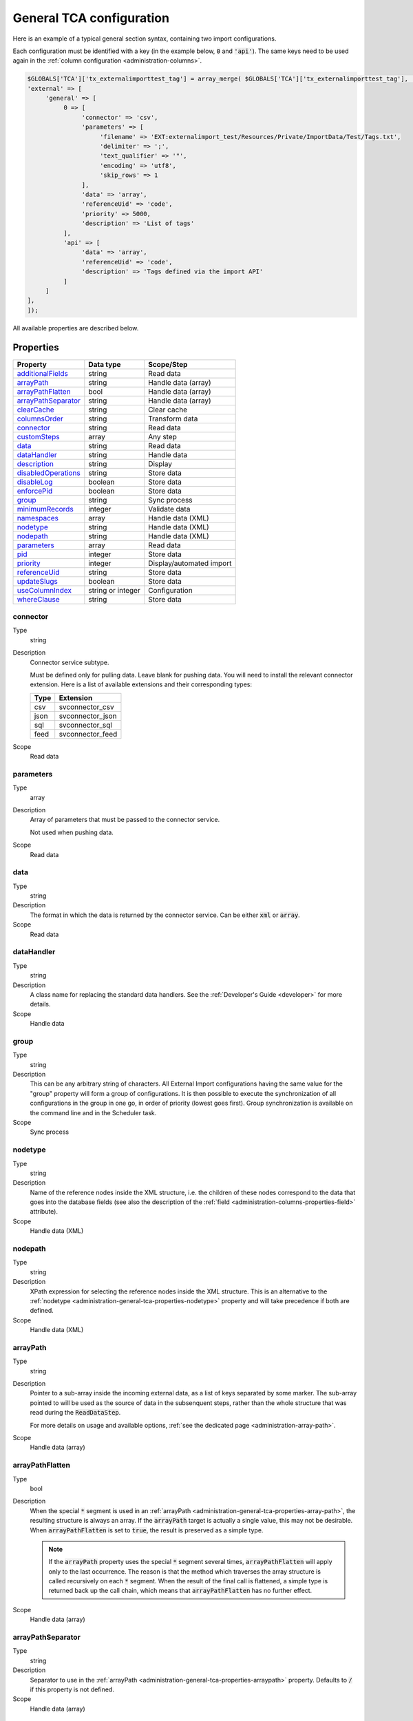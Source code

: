 ﻿.. include:: ../../Includes.txt


.. _administration-general-tca:

General TCA configuration
^^^^^^^^^^^^^^^^^^^^^^^^^

Here is an example of a typical general section syntax, containing two import configurations.

Each configuration must be identified with a key (in the example below, :code:`0` and  :code:`'api'`).
The same keys need to be used again in the :ref:`column configuration <administration-columns>`.

.. code-block:: php

	$GLOBALS['TCA']['tx_externalimporttest_tag'] = array_merge( $GLOBALS['TCA']['tx_externalimporttest_tag'], [
        'external' => [
             'general' => [
                  0 => [
                       'connector' => 'csv',
                       'parameters' => [
                            'filename' => 'EXT:externalimport_test/Resources/Private/ImportData/Test/Tags.txt',
                            'delimiter' => ';',
                            'text_qualifier' => '"',
                            'encoding' => 'utf8',
                            'skip_rows' => 1
                       ],
                       'data' => 'array',
                       'referenceUid' => 'code',
                       'priority' => 5000,
                       'description' => 'List of tags'
                  ],
                  'api' => [
                       'data' => 'array',
                       'referenceUid' => 'code',
                       'description' => 'Tags defined via the import API'
                  ]
             ]
        ],
	]);


All available properties are described below.


.. _administration-general-tca-properties:

Properties
""""""""""

.. container:: ts-properties

   ===================================== ================= ========================
   Property                              Data type         Scope/Step
   ===================================== ================= ========================
   additionalFields_                     string            Read data
   arrayPath_                            string            Handle data (array)
   arrayPathFlatten_                     bool              Handle data (array)
   arrayPathSeparator_                   string            Handle data (array)
   clearCache_                           string            Clear cache
   columnsOrder_                         string            Transform data
   connector_                            string            Read data
   customSteps_                          array             Any step
   data_                                 string            Read data
   dataHandler_                          string            Handle data
   description_                          string            Display
   disabledOperations_                   string            Store data
   disableLog_                           boolean           Store data
   enforcePid_                           boolean           Store data
   group_                                string            Sync process
   minimumRecords_                       integer           Validate data
   namespaces_                           array             Handle data (XML)
   nodetype_                             string            Handle data (XML)
   nodepath_                             string            Handle data (XML)
   parameters_                           array             Read data
   pid_                                  integer           Store data
   priority_                             integer           Display/automated import
   referenceUid_                         string            Store data
   updateSlugs_                          boolean           Store data
   useColumnIndex_                       string or integer Configuration
   whereClause_                          string            Store data
   ===================================== ================= ========================


.. _administration-general-tca-properties-connector:

connector
~~~~~~~~~

Type
  string

Description
  Connector service subtype.

  Must be defined only for pulling data. Leave blank for pushing data.
  You will need to install the relevant connector extension. Here is a list
  of available extensions and their corresponding types:

  ====  =================
  Type  Extension
  ====  =================
  csv   svconnector_csv
  json  svconnector_json
  sql   svconnector_sql
  feed  svconnector_feed
  ====  =================

Scope
  Read data


.. _administration-general-tca-properties-parameters:

parameters
~~~~~~~~~~

Type
  array

Description
  Array of parameters that must be passed to the connector service.

  Not used when pushing data.

Scope
  Read data


.. _administration-general-tca-properties-data:

data
~~~~

Type
  string

Description
  The format in which the data is returned by the connector service. Can
  be either :code:`xml` or :code:`array`.

Scope
  Read data


.. _administration-general-tca-properties-datahandler:

dataHandler
~~~~~~~~~~~

Type
  string

Description
  A class name for replacing the standard data handlers. See the
  :ref:`Developer's Guide <developer>` for more details.

Scope
  Handle data


.. _administration-general-tca-properties-group:

group
~~~~~

Type
  string

Description
  This can be any arbitrary string of characters. All External Import
  configurations having the same value for the "group" property will
  form a group of configurations. It is then possible to execute the
  synchronization of all configurations in the group in one go, in
  order of priority (lowest goes first). Group synchronization is available on the command
  line and in the Scheduler task.

Scope
  Sync process


.. _administration-general-tca-properties-nodetype:

nodetype
~~~~~~~~

Type
  string

Description
  Name of the reference nodes inside the XML structure, i.e. the
  children of these nodes correspond to the data that goes into the
  database fields (see also the description of the
  :ref:`field <administration-columns-properties-field>`
  attribute).

Scope
  Handle data (XML)


.. _administration-general-tca-properties-nodepath:

nodepath
~~~~~~~~

Type
  string

Description
  XPath expression for selecting the reference nodes inside the XML structure.
  This is an alternative to the :ref:`nodetype <administration-general-tca-properties-nodetype>`
  property and will take precedence if both are defined.

Scope
  Handle data (XML)


.. _administration-general-tca-properties-arraypath:

arrayPath
~~~~~~~~~

Type
  string

Description
  Pointer to a sub-array inside the incoming external data, as a list of keys
  separated by some marker. The sub-array pointed to will be used
  as the source of data in the subsenquent steps, rather than the whole structure
  that was read during the :code:`ReadDataStep`.

  For more details on usage and available options, :ref:`see the dedicated page <administration-array-path>`.

Scope
  Handle data (array)


.. _administration-general-tca-properties-arraypathflatten:

arrayPathFlatten
~~~~~~~~~~~~~~~~

Type
  bool

Description
  When the special :code:`*` segment is used in an :ref:`arrayPath <administration-general-tca-properties-array-path>`,
  the resulting structure is always an array. If the :code:`arrayPath` target is
  actually a single value, this may not be desirable. When :code:`arrayPathFlatten`
  is set to :code:`true`, the result is preserved as a simple type.

  .. note::

     If the :code:`arrayPath` property uses the special :code:`*` segment several times,
     :code:`arrayPathFlatten` will apply only to the last occurrence. The reason is that
     the method which traverses the array structure is called recursively on each :code:`*` segment.
     When the result of the final call is flattened, a simple type is returned back up the
     call chain, which means that :code:`arrayPathFlatten` has no further effect.

Scope
  Handle data (array)


.. _administration-general-tca-properties-arraypathseparator:

arrayPathSeparator
~~~~~~~~~~~~~~~~~~

Type
  string

Description
  Separator to use in the :ref:`arrayPath <administration-general-tca-properties-arraypath>` property.
  Defaults to :code:`/` if this property is not defined.

Scope
  Handle data (array)


.. _administration-general-tca-properties-reference-uid:

referenceUid
~~~~~~~~~~~~

Type
  string

Description
  Name of the column where the equivalent of a primary key for the
  external data is stored.

  Records for which this data does not exist are skipped (since version 6.1).
  This is tested with PHP's :code:`isset()` function. If you think your data
  may contain empty values and you wish to skip them too, use the
  :ref:`isEmpty <administration-transformations-properties-isempty>` transformation
  property with the :code:`invalidate` option set to :code:`true`.

  .. important::

     This is the name of a field in the TYPO3 CMS database, not in
     the external data! It is the field where the reference
     (or primary) key of the external data is stored.

Scope
  Store data


.. _administration-general-tca-properties-priority:

priority
~~~~~~~~

Type
  integer

Description
  A level of priority for the execution of the synchronization. Some tables
  may need to be synchronized before others if foreign relations are to
  be established. This gives a clue to the user and a strict order for
  scheduled synchronizations (either when synchronizing all configurations
  or when synchronizing a :ref:`group <administration-general-tca-properties-group>`).

  The lowest priority value goes first.

  If priority is not defined, a default value of 1000 is applied
  (defined by class constant :code:`\Cobweb\ExternalImport\Importer::DEFAULT_PRIORITY`).

  Not used when pushing data.

Scope
  Display/Automated import process


.. _administration-general-tca-properties-pid:

pid
~~~

Type
  string

Description
  ID of the page where the imported records should be stored. Can be
  ignored and the general storage pid is used instead
  (:ref:`see Configuration <installation-configuration>`).

Scope
  Store data


.. _administration-general-tca-properties-enforcepid:

enforcePid
~~~~~~~~~~

Type
  boolean

Description
  If this is set to true, all operations regarding existing records will
  be limited to records stored in the defined pid (i.e. either the above
  property or the general extension configuration). This has two
  consequences:

  #. when checking for existing records, those records will be selected
     only from the defined pid.

  #. when checking for records to delete, only records from the defined pid
     will be affected

  This is a convenient way of protecting records from operations started
  from within the external import process, so that it won't affect e.g.
  records created manually.

Scope
  Store data


.. _administration-general-tca-properties-usecolumnindex:

useColumnIndex
~~~~~~~~~~~~~~

Type
  string or integer

Description
  In a basic configuration the same index must be used for the general
  TCA configuration and for each column configuration. With this property
  it is possible to use a different index for the column configurations.
  The general configuration part has to exist with its own index (say "index A"), but the columns may refer
  to another index (say "index B") and thus their configuration does not need to be defined.
  Obviously the index referred to ("index B") must exist for columns.

  The type may be a string or an integer, because a configuration key
  may also be either a string or an integer.

  Since version 6.1, it is possible to define specific configurations for selected
  columns using the index from the general configuration ("index A"). It will not
  be overridden by the configuration corresponding to the index referred to with
  :code:`useColumnIndex` property ("index B").

  Example:

  .. code-block:: php

      'stable' => [
          'connector' => 'feed',
          'parameters' => [
              'uri' => 'EXT:externalimport_test/Resources/Private/ImportData/Test/StableProducts.xml',
              'encoding' => 'utf8'
          ],
          'group' => 'Products',
          'data' => 'xml',
          'nodetype' => 'products',
          'referenceUid' => 'sku',
          'priority' => 5120,
          'useColumnIndex' => 'base',
          ...
      ],

  This general configuration makes reference to the "base" configuration. This means
  that all columns will use the "base" configuration, unless they have a configuration
  using specifically the "stable" index. So the "sku" column will use the configuration
  from the "base" index:

  .. code-block:: php

     'sku' => [
         'exclude' => false,
         'label' => 'SKU',
         'config' => [
             'type' => 'input',
             'size' => 10
         ],
         'external' => [
             'base' => [
                 'xpath' => './self::*[@type="current"]/item',
                 'attribute' => 'sku'
             ],
             'products_for_stores' => [
                 'field' => 'product'
             ],
             'updated_products' => [
                 'field' => 'product_sku'
             ]
         ]
     ],

  However, the "name" column has a specific configuration corresponding to the "stable"
  index, so it will be used, and not the configuration from the "base" index:

  .. code-block:: php

     'name' => [
         'exclude' => false,
         'label' => 'Name',
         'config' => [
             'type' => 'input',
             'size' => 30,
             'eval' => 'required,trim',
         ],
         'external' => [
             'base' => [
                 'xpath' => './self::*[@type="current"]/item',
             ],
             'stable' => [
                 'xpath' => './self::*[@type="current"]/item',
                 'transformations' => [
                     10 => [
                         'userFunction' => [
                             'class' => \Cobweb\ExternalimportTest\UserFunction\Transformation::class,
                             'method' => 'caseTransformation',
                             'parameters' => [
                                 'transformation' => 'upper'
                             ]
                         ]
                     ]
                 ]
             ],
             'updated_products' => [
                 'field' => 'name'
             ]
         ]
     ],

Scope
  Configuration


.. _administration-general-tca-properties-columnsorder:

columnsOrder
~~~~~~~~~~~~

Type
  string

Description
  By default, columns (regular columns or additional fields) are handled in alphabetical
  order whenever a loop is performed on all columns (typically in the :php:`\Cobweb\ExternalImport\Step\TransformDataStep`
  class). This can be an issue when you need a specific column to be handled before
  another one.

  With this property, you can define a comma-separated list of columns, that will
  be handled in that specific order. It is not necessary to define an order for all columns.
  If only some columns are explicitly ordered, the rest will be handled after the ordered
  ones, in alphabetical order. The order is visually reflected in the backend module,
  when viewing the :ref:`configuration details <user-backend-module-synchronizable-details>`.

Scope
  Transform data (essentially)


.. _administration-general-tca-properties-customsteps:

customSteps
~~~~~~~~~~~

Type
  array

Description
  As explained in the :ref:`process overview <user-overview>`, the import
  process goes through several steps, depending on its type. This property
  makes it possible to register additional steps. Each step can be placed
  before or after any existing step (including previously registered custom
  steps).

  The configuration is a simple array, each entry being itself an array with
  three properties:

  - **class (required)**: name of the PHP class containing the custom step.
  - **position (required)**: states when the new step should happen. The syntax for
    position is made of the keyword :code:`before` or :code:`after`, followed by
    a colon (:code:`:`) and the name of an existing step class.
  - **parameters (optional)**: array which is passed as is to the custom step class
    when it is called during the import process. Inside the step, it can be accessed
    using :code:`$this->parameters`.

  Example:

  .. code-block:: php

       'customSteps' => [
               [
                       'class' => \Cobweb\ExternalimportTest\Step\EnhanceDataStep::class,
                       'position' => 'after:' . \Cobweb\ExternalImport\Step\ValidateDataStep::class
               ]
       ],

  If any element of the custom step declaration is invalid, the step will be
  ignored. More information is given in the :ref:`Developer's Guide <developer-steps>`.

Scope
  Any step


.. _administration-general-tca-properties-where-clause:

whereClause
~~~~~~~~~~~

Type
  string

Description
  SQL condition that will restrict the records considered during the
  import process. Only records matching the condition will be updated or
  deleted. This condition comes on top of the "enforcePid" condition, if
  defined.

  .. warning::

     This may cause many records to be inserted over time.
     Indeed if some external data is imported the first time, but then
     doesn't match the :code:`whereClause` condition, it will never be found
     for update. It will thus be inserted again and again. Whenever you
     make use of the :code:`whereClause` property you should therefore watch
     for an unexpectedly high number of inserts.

Scope
  Store data


.. _administration-general-tca-properties-additional-fields:

additionalFields
~~~~~~~~~~~~~~~~

Type
  string

Description
  This property is not part of the general configuration anymore. Please refer to
  :ref:`the dedicated chapter <administration-additionalfields>`.

Scope
  Read data


.. _administration-general-tca-properties-update-slugs:

updateSlugs
~~~~~~~~~~~

Type
  boolean

Description
  Slugs are populated automatically for new records thanks to External Import relying on the
  :php:`\TYPO3\CMS\Core\DataHandling\DataHandler` class. The same is not true for updated records.
  If you want record slugs to be updated when modified external data is imported, set this
  flag to :php:`true`.

Scope
  Store data


.. _administration-general-tca-properties-namespaces:

namespaces
~~~~~~~~~~

Type
  array

Description
  Associative array of namespaces that can be used in
  :ref:`XPath queries <administration-columns-properties-xpath>`.
  The keys correspond to prefixes and the values to URIs.
  The prefixes can then be used in XPath queries.

  **Example**

  Given the following declaration:

  .. code-block:: php

     'namespaces' => array(
        'atom' => 'http://www.w3.org/2005/Atom'
     )

  a Xpath query like:

  .. code-block:: text

     atom:link

  could be used. The prefixes used for XPath queries don't need to match
  the prefixes used in the actual XML source. The defaut namespace has
  to be registered too in order for XPath queries to succeed.

Scope
  Handle data (XML)


.. _administration-general-tca-properties-description:

description
~~~~~~~~~~~

Type
  string

Description
  A purely descriptive piece of text, which should help you remember
  what this particular synchronization is all about. Particularly useful
  when a table is synchronized with multiple sources.

Scope
  Display


.. _administration-general-tca-properties-disabledoperations:

disabledOperations
~~~~~~~~~~~~~~~~~~

Type
  string

Description
  Comma-separated list of operations that should **not** be performed.
  Possible operations are insert, update and delete. This way you can
  block any of these operations.

  insert
    The operation performed when new records are found in
    the external source.

  update
    Performed when a record already exists and only its data
    needs to be updated.

  delete
    Performed when a record is in the database, but is not
    found in the external source anymore.

  See also the column-specific property
  :ref:`disabledOperations <administration-columns-properties-disabledoperations>`.

Scope
  Store data


.. _administration-general-tca-properties-minimumrecords:

minimumRecords
~~~~~~~~~~~~~~

Type
  integer

Description
  Minimum number of items expected in the external data. If fewer items
  are present, the import is aborted. This can be used – for example –
  to protect the existing data against deletion when the fetching of the
  external data failed (in which case there are no items to import).

Scope
  Validate data


.. _administration-general-tca-properties-disablelog:

disableLog
~~~~~~~~~~

Type
  integer

Description
  Set to :code:`true` to disable logging by the TYP3 Core Engine. This setting will override
  the general "Disable logging" setting
  (see :ref:`Configuration for more details <installation-configuration>`).

Scope
  Store data


.. _administration-general-tca-properties-clearcache:

clearCache
~~~~~~~~~~

Type
  string

Description
  Comma-separated list of caches identifiers for caches which should be cleared
  at the end of the import process. See :ref:`Clearing the cache <user-clear-cache>`.

Scope
  Clear cache
